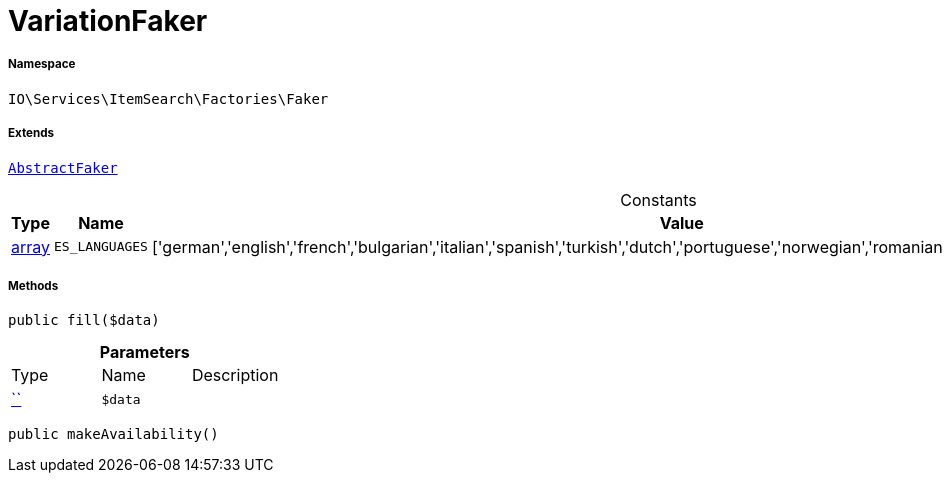 :table-caption!:
:example-caption!:
:source-highlighter: prettify
:sectids!:
[[io__variationfaker]]
= VariationFaker





===== Namespace

`IO\Services\ItemSearch\Factories\Faker`

===== Extends
xref:IO/Services/ItemSearch/Factories/Faker/AbstractFaker.adoc#[`AbstractFaker`]



.Constants
|===
|Type |Name |Value |Description

|link:http://php.net/array[array^]
a|`ES_LANGUAGES`
|['german','english','french','bulgarian','italian','spanish','turkish','dutch','portuguese','norwegian','romanian','danish','swedish','czech','russian']
|
|===



===== Methods

[source%nowrap, php, subs=+macros]
[#fill]
----

public fill($data)

----







.*Parameters*
|===
|Type |Name |Description
|         xref:5.0.0@plugin-::.adoc#[``]
a|`$data`
|
|===


[source%nowrap, php, subs=+macros]
[#makeavailability]
----

public makeAvailability()

----







